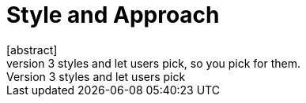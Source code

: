 = Style and Approach
[abstract]
You don't have the luxury of being able to write docs in 3 styles and let users pick, so you pick for them.
